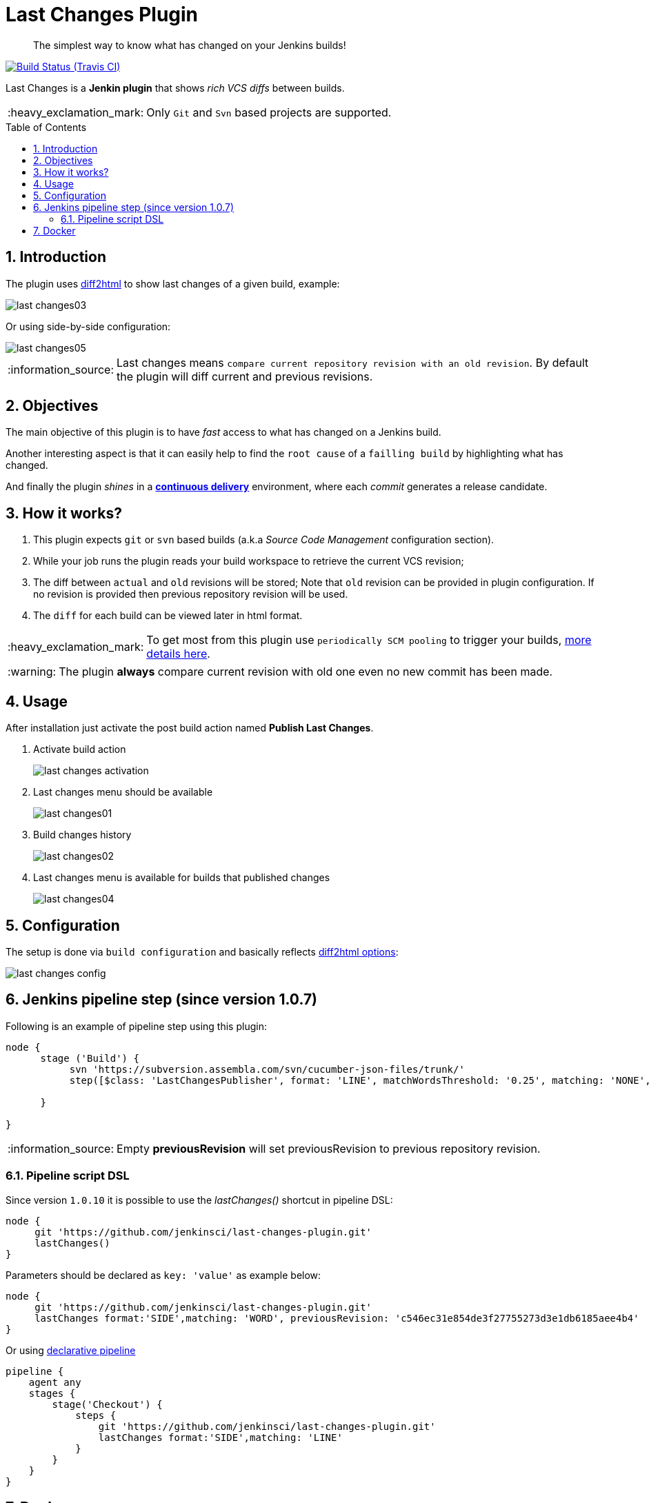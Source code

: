 = Last Changes Plugin
:toc: preamble
:sectanchors:
:sectlink:
:numbered:
:tip-caption: :bulb:
:note-caption: :information_source:
:important-caption: :heavy_exclamation_mark:
:caution-caption: :fire:
:warning-caption: :warning:

[quote]
____
The simplest way to know what has changed on your Jenkins builds!
____

image:https://travis-ci.org/jenkinsci/last-changes-plugin.svg[Build Status (Travis CI), link=https://travis-ci.org/jenkinsci/last-changes-plugin]

Last Changes is a *Jenkin plugin* that shows _rich VCS diffs_ between builds.

IMPORTANT: Only `Git` and `Svn` based projects are supported.

== Introduction

The plugin uses https://diff2html.rtfpessoa.xyz/[diff2html^] to show last changes of a given build, example:

image::https://github.com/jenkinsci/last-changes-plugin/blob/master/images/last-changes03.png?raw=true[]

Or using side-by-side configuration:

image::https://raw.githubusercontent.com/jenkinsci/last-changes-plugin/master/images/last-changes05.png[]


NOTE: Last changes means `compare current repository revision with an old revision`. By default the plugin will diff current and previous revisions.

== Objectives

The main objective of this plugin is to have _fast_ access to what has changed on a Jenkins build.

Another interesting aspect is that it can easily help to find the `root cause` of a `failling build` by highlighting what has changed.

And finally the plugin _shines_ in a https://en.wikipedia.org/wiki/Continuous_delivery[*continuous delivery*^] environment, where each _commit_ generates a release candidate.


== How it works?

. This plugin expects `git` or `svn` based builds (a.k.a _Source Code Management_ configuration section).
. While your job runs the plugin reads your build workspace to retrieve the current VCS revision;
. The diff between `actual` and `old` revisions will be stored; Note that `old` revision can be provided in plugin configuration. If no revision is provided then previous repository revision will be used.
. The `diff` for each build can be viewed later in html format.

IMPORTANT: To get most from this plugin use `periodically SCM pooling` to trigger your builds, http://www.nailedtothex.org/roller/kyle/entry/articles-jenkins-poll[more details here^].

WARNING: The plugin *always* compare current revision with old one even no new commit has been made.

== Usage

After installation just activate the post build action named *Publish Last Changes*.

. Activate build action
+
image:images/last-changes-activation.png[]
. Last changes menu should be available
+
image:images/last-changes01.png[]
. Build changes history
+
image:images/last-changes02.png[]
. Last changes menu is available for builds that published changes
+
image:images/last-changes04.png[]


== Configuration

The setup is done via `build configuration` and basically reflects https://github.com/rtfpessoa/diff2html#configuration[diff2html options^]:

image:images/last-changes-config.png[]

== Jenkins pipeline step (since version 1.0.7)

Following is an example of pipeline step using this plugin:

----
node {
      stage ('Build') {
           svn 'https://subversion.assembla.com/svn/cucumber-json-files/trunk/'
           step([$class: 'LastChangesPublisher', format: 'LINE', matchWordsThreshold: '0.25', matching: 'NONE', matchingMaxComparisons: '1000', showFiles: true, synchronisedScroll: true, previousRevision: ''])

      }

}
----

NOTE: Empty *previousRevision* will set previousRevision to previous repository revision.

=== Pipeline script DSL

Since version `1.0.10` it is possible to use the _lastChanges()_ shortcut in pipeline DSL:

----
node {
     git 'https://github.com/jenkinsci/last-changes-plugin.git'
     lastChanges()
}
----

Parameters should be declared as `key: 'value'` as example below:

----
node {
     git 'https://github.com/jenkinsci/last-changes-plugin.git'
     lastChanges format:'SIDE',matching: 'WORD', previousRevision: 'c546ec31e854de3f27755273d3e1db6185aee4b4'
}
----

Or using https://jenkins.io/doc/book/pipeline/syntax/[declarative pipeline^]

----
pipeline {
    agent any
    stages {
        stage('Checkout') {
            steps {
                git 'https://github.com/jenkinsci/last-changes-plugin.git'
                lastChanges format:'SIDE',matching: 'LINE'
            }
        }
    }
}
----


== Docker

An easy way to test this plugin is using a docker container, here are the steps (assumming you have docker installed):

. Run the image:
+
----
docker run -it -p 8080:8080 rmpestano/jenkins-last-changes
----
+
. Access localhot:8080/ and create a job
. Configure this svn repository: https://subversion.assembla.com/svn/cucumber-json-files/trunk/ 
. Add the *Publish last changes* _post build action_;
. Just run the job

 
Job output should look like:

image:images/last-changes-docker.png[] 
